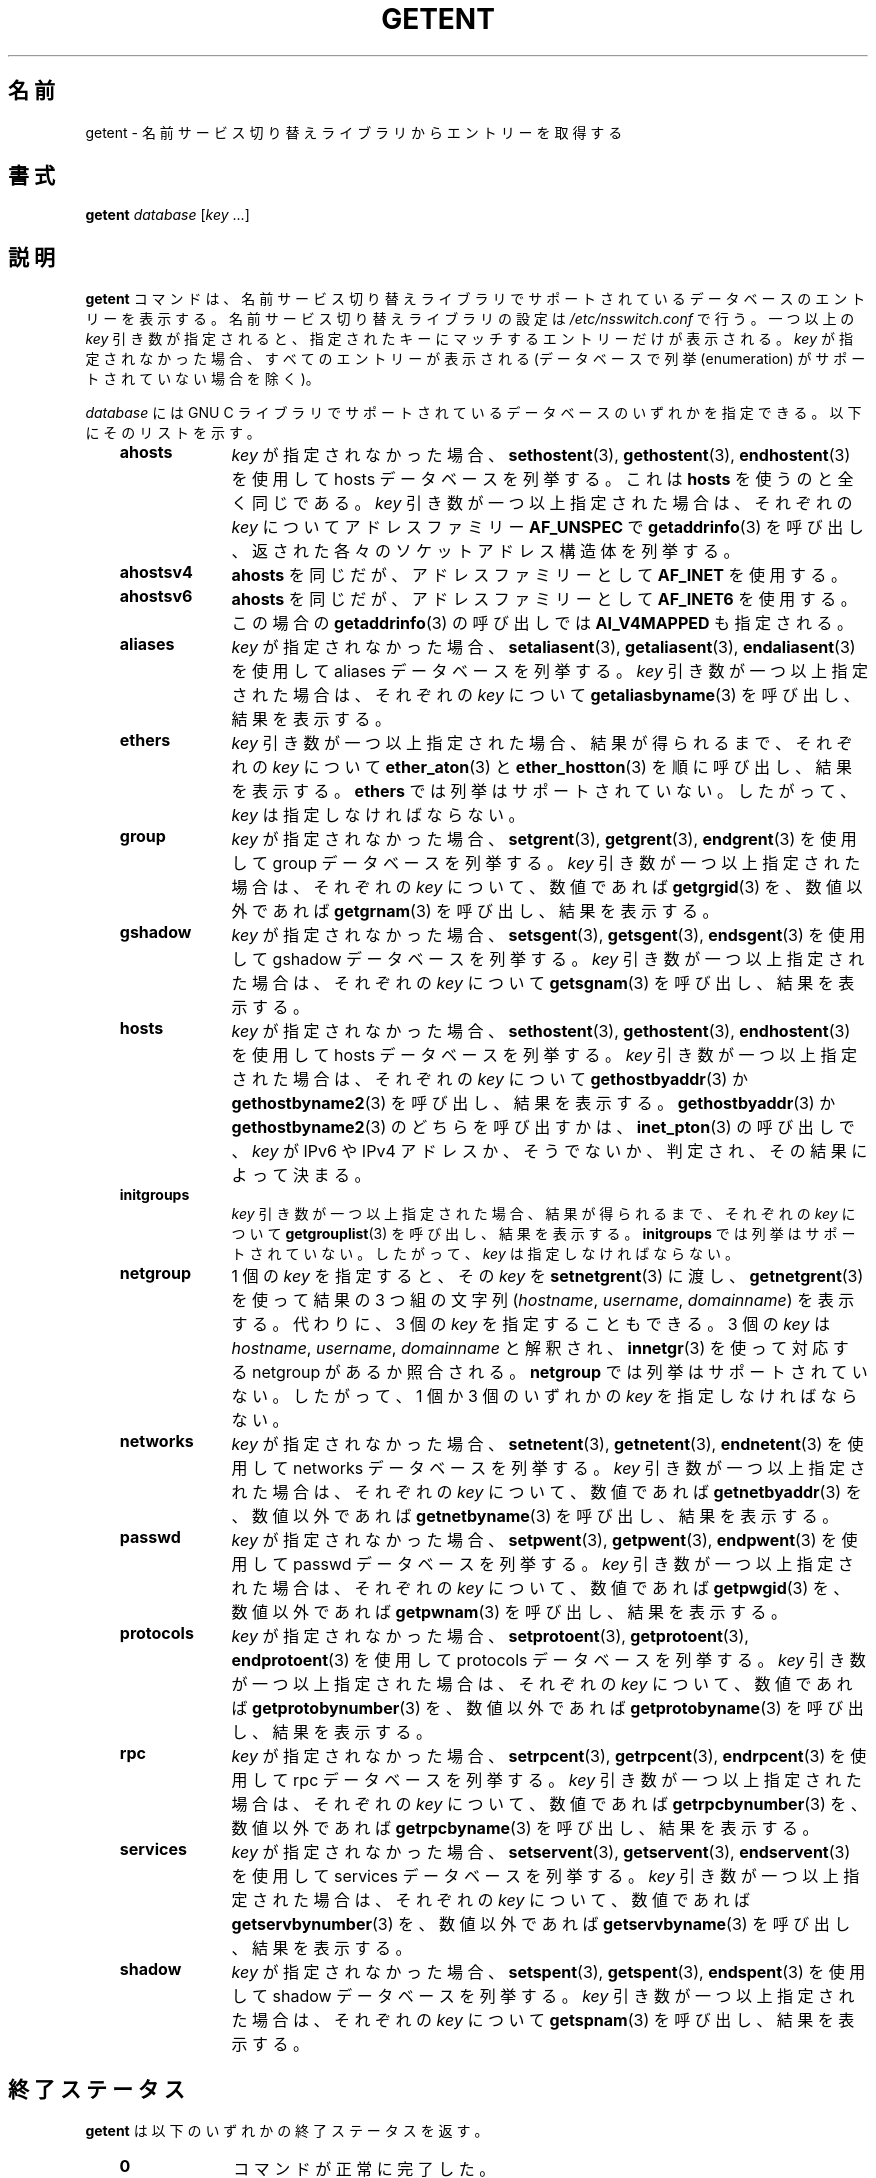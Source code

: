.\" Copyright (c) 2011, Mark R. Bannister <cambridge@users.sourceforge.net>
.\"
.\" %%%LICENSE_START(GPLv2+_DOC_FULL)
.\" This is free documentation; you can redistribute it and/or
.\" modify it under the terms of the GNU General Public License as
.\" published by the Free Software Foundation; either version 2 of
.\" the License, or (at your option) any later version.
.\"
.\" The GNU General Public License's references to "object code"
.\" and "executables" are to be interpreted as the output of any
.\" document formatting or typesetting system, including
.\" intermediate and printed output.
.\"
.\" This manual is distributed in the hope that it will be useful,
.\" but WITHOUT ANY WARRANTY; without even the implied warranty of
.\" MERCHANTABILITY or FITNESS FOR A PARTICULAR PURPOSE.  See the
.\" GNU General Public License for more details.
.\"
.\" You should have received a copy of the GNU General Public
.\" License along with this manual; if not, see
.\" <http://www.gnu.org/licenses/>.
.\" %%%LICENSE_END
.\"
.\"*******************************************************************
.\"
.\" This file was generated with po4a. Translate the source file.
.\"
.\"*******************************************************************
.TH GETENT 1 2013\-03\-15 Linux "User Commands"
.SH 名前
getent \- 名前サービス切り替えライブラリからエントリーを取得する
.SH 書式
\fBgetent\fP \fIdatabase\fP [\fIkey\fP ...]
.SH 説明
\fBgetent\fP コマンドは、 名前サービス切り替えライブラリでサポートされているデータベースのエントリーを表示する。
名前サービス切り替えライブラリの設定は \fI/etc/nsswitch.conf\fP で行う。 一つ以上の \fIkey\fP 引き数が指定されると、
指定されたキーにマッチするエントリーだけが表示される。 \fIkey\fP が指定されなかった場合、 すべてのエントリーが表示される (データベースで列挙
(enumeration) がサポートされていない場合を除く)。
.LP
\fIdatabase\fP には GNU C ライブラリでサポートされているデータベースのいずれかを指定できる。 以下にそのリストを示す。
.RS 3
.TP  10
\fBahosts\fP
\fIkey\fP が指定されなかった場合、 \fBsethostent\fP(3), \fBgethostent\fP(3), \fBendhostent\fP(3)
を使用して hosts データベースを列挙する。 これは \fBhosts\fP を使うのと全く同じである。 \fIkey\fP 引き数が一つ以上指定された場合は、
それぞれの \fIkey\fP についてアドレスファミリー \fBAF_UNSPEC\fP で \fBgetaddrinfo\fP(3) を呼び出し、
返された各々のソケットアドレス構造体を列挙する。
.TP 
\fBahostsv4\fP
\fBahosts\fP を同じだが、 アドレスファミリーとして \fBAF_INET\fP を使用する。
.TP 
\fBahostsv6\fP
\fBahosts\fP を同じだが、 アドレスファミリーとして \fBAF_INET6\fP を使用する。 この場合の \fBgetaddrinfo\fP(3)
の呼び出しでは \fBAI_V4MAPPED\fP も指定される。
.TP 
\fBaliases\fP
\fIkey\fP が指定されなかった場合、 \fBsetaliasent\fP(3), \fBgetaliasent\fP(3), \fBendaliasent\fP(3)
を使用して aliases データベースを列挙する。 \fIkey\fP 引き数が一つ以上指定された場合は、 それぞれの \fIkey\fP
について\fBgetaliasbyname\fP(3) を呼び出し、 結果を表示する。
.TP 
\fBethers\fP
\fIkey\fP 引き数が一つ以上指定された場合、 結果が得られるまで、 それぞれの \fIkey\fP について \fBether_aton\fP(3) と
\fBether_hostton\fP(3) を順に呼び出し、 結果を表示する。 \fBethers\fP では列挙はサポートされていない。 したがって、
\fIkey\fP は指定しなければならない。
.TP 
\fBgroup\fP
\fIkey\fP が指定されなかった場合、 \fBsetgrent\fP(3), \fBgetgrent\fP(3), \fBendgrent\fP(3) を使用して
group データベースを列挙する。 \fIkey\fP 引き数が一つ以上指定された場合は、 それぞれの \fIkey\fP について、 数値であれば
\fBgetgrgid\fP(3) を、 数値以外であれば \fBgetgrnam\fP(3) を呼び出し、 結果を表示する。
.TP 
\fBgshadow\fP
\fIkey\fP が指定されなかった場合、 \fBsetsgent\fP(3), \fBgetsgent\fP(3), \fBendsgent\fP(3) を使用して
gshadow データベースを列挙する。 \fIkey\fP 引き数が一つ以上指定された場合は、 それぞれの \fIkey\fP について
\fBgetsgnam\fP(3) を呼び出し、 結果を表示する。
.TP 
\fBhosts\fP
\fIkey\fP が指定されなかった場合、 \fBsethostent\fP(3), \fBgethostent\fP(3), \fBendhostent\fP(3)
を使用して hosts データベースを列挙する。 \fIkey\fP 引き数が一つ以上指定された場合は、 それぞれの \fIkey\fP について
\fBgethostbyaddr\fP(3) か \fBgethostbyname2\fP(3) を呼び出し、 結果を表示する。
\fBgethostbyaddr\fP(3) か \fBgethostbyname2\fP(3) のどちらを呼び出すかは、\fBinet_pton\fP(3)
の呼び出しで、 \fIkey\fP が IPv6 や IPv4 アドレスか、 そうでないか、 判定され、その結果によって決まる。
.TP 
\fBinitgroups\fP
\fIkey\fP 引き数が一つ以上指定された場合、 結果が得られるまで、 それぞれの \fIkey\fP について \fBgetgrouplist\fP(3)
を呼び出し、 結果を表示する。 \fBinitgroups\fP では列挙はサポートされていない。 したがって、 \fIkey\fP は指定しなければならない。
.TP 
\fBnetgroup\fP
1 個の \fIkey\fP を指定すると、 その \fIkey\fP を \fBsetnetgrent\fP(3) に渡し、 \fBgetnetgrent\fP(3)
を使って結果の 3 つ組の文字列 (\fIhostname\fP, \fIusername\fP, \fIdomainname\fP) を表示する。 代わりに、 3 個の
\fIkey\fP を指定することもできる。 3 個の \fIkey\fP は \fIhostname\fP, \fIusername\fP, \fIdomainname\fP
と解釈され、 \fBinnetgr\fP(3) を使って対応する netgroup があるか照合される。 \fBnetgroup\fP
では列挙はサポートされていない。 したがって、 1 個か 3 個のいずれかの \fIkey\fP を指定しなければならない。
.TP 
\fBnetworks\fP
\fIkey\fP が指定されなかった場合、 \fBsetnetent\fP(3), \fBgetnetent\fP(3), \fBendnetent\fP(3) を使用して
networks データベースを列挙する。 \fIkey\fP 引き数が一つ以上指定された場合は、 それぞれの \fIkey\fP について、 数値であれば
\fBgetnetbyaddr\fP(3) を、 数値以外であれば \fBgetnetbyname\fP(3) を呼び出し、 結果を表示する。
.TP 
\fBpasswd\fP
\fIkey\fP が指定されなかった場合、 \fBsetpwent\fP(3), \fBgetpwent\fP(3), \fBendpwent\fP(3) を使用して
passwd データベースを列挙する。 \fIkey\fP 引き数が一つ以上指定された場合は、 それぞれの \fIkey\fP について、 数値であれば
\fBgetpwgid\fP(3) を、 数値以外であれば \fBgetpwnam\fP(3) を呼び出し、 結果を表示する。
.TP 
\fBprotocols\fP
\fIkey\fP が指定されなかった場合、 \fBsetprotoent\fP(3), \fBgetprotoent\fP(3), \fBendprotoent\fP(3)
を使用して protocols データベースを列挙する。 \fIkey\fP 引き数が一つ以上指定された場合は、 それぞれの \fIkey\fP について、
数値であれば \fBgetprotobynumber\fP(3) を、 数値以外であれば \fBgetprotobyname\fP(3) を呼び出し、
結果を表示する。
.TP 
\fBrpc\fP
\fIkey\fP が指定されなかった場合、 \fBsetrpcent\fP(3), \fBgetrpcent\fP(3), \fBendrpcent\fP(3) を使用して
rpc データベースを列挙する。 \fIkey\fP 引き数が一つ以上指定された場合は、 それぞれの \fIkey\fP について、 数値であれば
\fBgetrpcbynumber\fP(3) を、 数値以外であれば \fBgetrpcbyname\fP(3) を呼び出し、 結果を表示する。
.TP 
\fBservices\fP
\fIkey\fP が指定されなかった場合、 \fBsetservent\fP(3), \fBgetservent\fP(3), \fBendservent\fP(3)
を使用して services データベースを列挙する。 \fIkey\fP 引き数が一つ以上指定された場合は、 それぞれの \fIkey\fP について、
数値であれば \fBgetservbynumber\fP(3) を、 数値以外であれば \fBgetservbyname\fP(3) を呼び出し、 結果を表示する。
.TP 
\fBshadow\fP
\fIkey\fP が指定されなかった場合、 \fBsetspent\fP(3), \fBgetspent\fP(3), \fBendspent\fP(3) を使用して
shadow データベースを列挙する。 \fIkey\fP 引き数が一つ以上指定された場合は、 それぞれの \fIkey\fP について
\fBgetspnam\fP(3) を呼び出し、 結果を表示する。
.RE
.SH 終了ステータス
\fBgetent\fP は以下のいずれかの終了ステータスを返す。
.RS 3
.TP  10
\fB0\fP
コマンドが正常に完了した。
.TP 
\fB1\fP
引き数が不足しているか、 知らない \fIdatabase\fP が指定された。
.TP 
\fB2\fP
指定された \fIkey\fP が \fIdatabase\fP で見つからなかった。
.TP 
\fB3\fP
この \fIdatabase\fP では列挙はサポートされていない。
.RE
.SH 関連項目
\fBnsswitch.conf\fP(5)
.SH この文書について
この man ページは Linux \fIman\-pages\fP プロジェクトのリリース 3.54 の一部
である。プロジェクトの説明とバグ報告に関する情報は
http://www.kernel.org/doc/man\-pages/ に書かれている。
